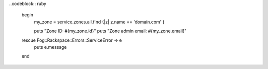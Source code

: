 
.. code-block:: nodejs
  rackspace.getZones({ name: 'domain.com' }, function (err, zones) {
    if (err) {
      console.dir(err);
      return;
    }
    console.log('Zone ID: ' + zones[0] + '\n');
    console.log('Zone admin email: ' + zones[0] + '\n');
  });

..codeblock:: ruby

  begin
    my_zone = service.zones.all.find {|z| z.name == 'domain.com' }

    puts "Zone ID: #{my_zone.id}"
    puts "Zone admin email: #{my_zone.email}"
  rescue Fog::Rackspace::Errors::ServiceError => e
    puts e.message
  end